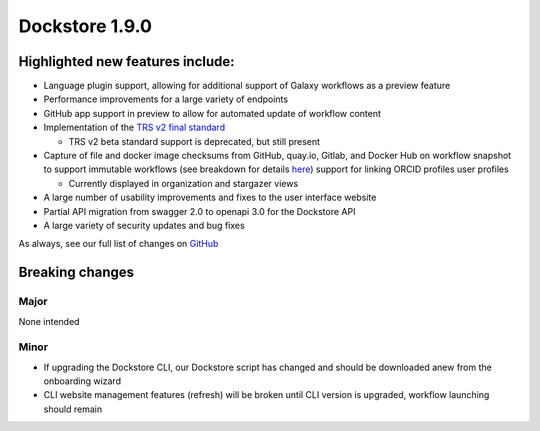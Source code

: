 Dockstore 1.9.0
===============

Highlighted new features include:
---------------------------------

-  Language plugin support, allowing for additional support of Galaxy workflows as a preview feature
-  Performance improvements for a large variety of endpoints
-  GitHub app support in preview to allow for automated update of workflow content
-  Implementation of the `TRS v2 final standard <https://github.com/ga4gh/tool-registry-service-schemas/releases/tag/2.0.0>`_

   -  TRS v2 beta standard support is deprecated, but still present

-  Capture of file and docker image checksums from GitHub, quay.io, Gitlab, and Docker Hub on workflow snapshot to support immutable workflows (see breakdown for details here_) support for linking ORCID profiles user profiles

   -  Currently displayed in organization and stargazer views

-  A large number of usability improvements and fixes to the user interface website
-  Partial API migration from swagger 2.0 to openapi 3.0 for the Dockstore API
-  A large variety of security updates and bug fixes

As always, see our full list of changes on `GitHub`_

Breaking changes
----------------

Major
~~~~~

None intended

Minor
~~~~~

- If upgrading the Dockstore CLI, our Dockstore script has changed and should be downloaded anew from the onboarding wizard
- CLI website management features (refresh) will be broken until CLI version is upgraded, workflow launching should remain

.. _GitHub: https://github.com/dockstore/dockstore/milestone/31
.. _here: https://docs.dockstore.org/en/develop/advanced-topics/checksum-support.html